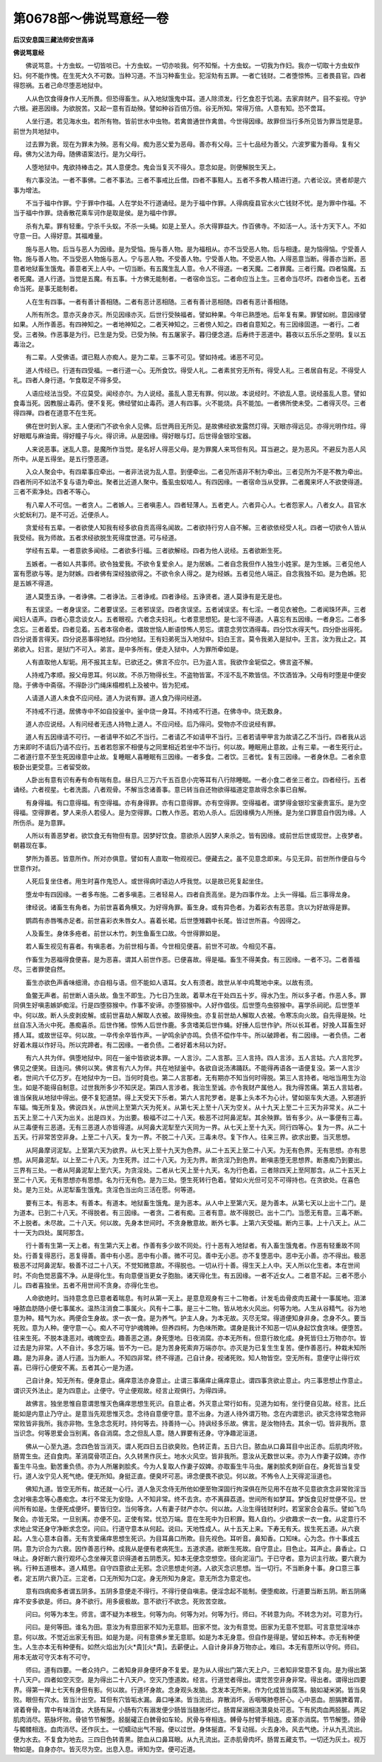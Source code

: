 第0678部～佛说骂意经一卷
============================

**后汉安息国三藏法师安世高译**

**佛说骂意经**


　　佛说骂意。十方虫蚁。一切皆啖已。十方虫蚁。一切亦啖我。何不知惭。十方虫蚁。一切我为作妇。我亦一切取十方虫蚁作妇。何不能作愧。在生死大久不可数。当种习道。不当习种畜生业。犯淫劮有五罪。一者亡钱财。二者堕惊怖。三者畏县官。四者得怨祸。五者己命尽堕恶地狱中。

　　人从色饮食得身作人无所畏。但恐得畜生。从入地狱饿鬼中耳。道人除须发。行乞食忍于饥渴。去家弃财产。目不妄视。守护六根。避恶因缘。为欲脱苦。又起一意有百劫殃。譬如种谷百倍万倍。谷无所知。常得万倍。人意有知。恐不啻耳。

　　人坐行道。若见海水虫。若所有物。皆前世水中虫物。若禽兽通世作禽兽。今世得因缘。故罪但当行多所见皆为罪当觉是意。前世为共地狱中。

　　过去罪为衰。现在为罪未为殃。恶有父母。痴为恶父爱为恶母。善亦有父母。三十七品经为善父。六波罗蜜为善母。复有父母。佛为父法为母。随佛语案法行。是为父母行。

　　人堕地狱中。鬼欲持棒击之。其人意便念。鬼会当复灭不得久。意念如是。则便解脱生天上。

　　有六事没法。一者不事佛。二者不事法。三者不事戒比丘僧。四者不事黠人。五者不多教人精进行道。六者论议。贤者却是六事为增法。

　　不当于福中作罪。宁于罪中作福。人在学处不行道诵经。是为于福中作罪。人得病瘦县官水火亡钱财不忧。是为罪中作福。不当于福中作罪。烧香散花乘车诃作是取是侯。是为福中作罪。

　　杀有九辈。罪有轻重。宁杀千头蚁。不杀一头蝇。如是上至人。杀大得罪益大。作百佛寺。不如活一人。活十方天下人。不如守意一日。人得好意。其福难量。

　　施与恶人物。后当与恶人为因缘。是为受恼。施与善人物。是为福相从。亦不当受恶人物。后与相逢。是为恼得恼。宁受善人物。施与善人物。不当受恶人物施与恶人。宁与恶人物。不受善人物。宁受善人物。不受恶人物。人得恶意当断。得善亦当断。恶意者地狱畜生饿鬼。善意者天上人中。一切当断。有五魔生乱人意。令人不得道。一者天魔。二者罪魔。三者行魔。四者恼魔。五者死魔。道人行道。当觉是五魔。有五事。十方佛无能制者。一者宿命当忘。二者命应当上生。三者命当尽坏。四者命当老。五者命当死。是事无能制者。

　　人在生有四事。一者有善计善相随。二者有恶计恶相随。三者有善计恶相随。四者有恶计善相随。

　　人所有所念。意亦灭身亦灭。所见因缘亦灭。后世行受殃福者。譬如种果。今年已熟堕地。后年复有果。罪譬如树。意因缘譬如果。人所作善恶。有四神知之。一者地神知之。二者天神知之。三者傍人知之。四者自意知之。有三因缘固道。一者行。二者受。三者殃。作恶事是为行。已生是为受。已受为殃。有五屠家子。暮归便念道。后寿终于恶道中。暮夜以五乐乐之至明。复以五毒治之。

　　有二辈。人受佛语。谓已黠人亦痴人。是为二辈。三事不可见。譬如持戒。诸恶不可见。

　　道人传经已。行道有四受福。一者行道一心。无所食饮。得受人礼。二者素贫穷无所有。得受人礼。三者居自有足。不得受人礼。四者人身行道。乍食取足不得多受。

　　人语应经法当受。不应莫受。闻经亦尔。为人说经。虽乱人意无有罪。何以故。本说经时。不欲乱人意。说经虽乱人意。譬如食毒当死。因教服止毒药。便不复死。佛经譬如止毒药。道人有四事。火不能烧。兵不能加。一者佛所使未受。二者得灭尽。三者得四禅。四者在道意不在生死。

　　佛在世时到人家。主人便闭门不欲令余人见佛。后世两目无所见。是故佛经欲发露然灯得。天眼亦得远见。亦得光明作炷。得好眼眶与麻油膏。得好瞳子与火。得识谛。从是因缘。得好眼与灯。后世得金银珍宝器。

　　人来说恶事。迷乱人意。是魔所作当觉。是名好人得恶父母。是为罪魔人来骂但有风。耳当避之。是为恶风。不避反为恶人风所中。从是五得坐。是五行堕恶道。

　　入众人聚会中。有四辈事应牵出。一者非法说为乱人意。到便牵出。二者见所语非不制为牵出。三者见所为不是不教为牵出。四者所问不如法不复与语为牵出。聚者比近道人聚中。蚤虱虫蚁啮人。有四因缘。一者宿命当从受罪。二者魔来坏人不欲使得道。三者不索净处。四者不等心。

　　有八辈人不可信。一者贪人。二者嫉人。三者嗔恚人。四者轻薄人。五者吏人。六者异心人。七者怨家人。八者女人。县官水火蛇蚖利刀。是不可近。近便杀人。

　　贪爱经有五辈。一者欲使人知我有经多欲自贡高得名闻故。二者欲持行穷人自不解。三者欲依经受人礼。四者一切欲令人皆从我受经。我为师故。五者求经欲脱生死得度世道。可与经道。

　　学经有五辈。一者意欲多闻经。二者欲多行福。三者欲解经。四者为他人说经。五者欲断生死。

　　五嫉者。一者如人共事师。欲令独爱我。不欲令复爱余人。是为居嫉。二者自念我但作人独生小姓家。是为生嫉。三者见他人富有愿欲与等。是为财嫉。四者佛有深经独欲得之。不欲令余人得之。是为经嫉。五者见他人端正。自念我独不如。是为色嫉。犯是五嫉不得道。

　　道人莫堕五诤。一者诤佛。二者诤法。三者诤戒。四者诤经。五诤贤者。道人莫诤有是无是也。

　　有五误坚。一者身误坚。二者要误坚。三者邪误坚。四者贪误坚。五者诫误坚。有七淫。一者见衣被色。二者闻珠环声。三者闻妇人语声。四者心意念谈女人。五者眼视。六者念夫妇礼。七者意思想犯。是七淫不得道。人喜忘有五因缘。一者身忘。二者多念忘。三者着爱。四者见着。五者本宿命者。谓故世恼人断语惊怖人劳忘。谓意念劳饮酒得毒。四分饮水得天气。四分卧出得死。四分说善言得天。四分说恶事得地狱。四分地狱。王有妇弟死当入地狱中。妇白王言。莫令我弟入是狱中。王言。汝为我止之。其弟欲入。妇言。是狱门不可入。弟言。是中多所有。便走入狱中。人为罪所牵如是。

　　人有直取他人犁轭。用不报其主犁。已欲还之。佛言不应尔。已为盗人言。我欲作金轭偿之。佛言盗不解。

　　人持戒乃孝顺。报父母恩耳。何以故。不杀万物得长生。不盗物皆富。不淫不乱不欺皆信。不饮酒皆净。父母有时堕是中便安隐。于佛寺中斋宿。不得卧沙门绳床榻橙机上及被中。皆为犯戒。

　　人请道人道人未食不应问经。道人为说有罪。道人食乃得问经道。

　　不持戒不行道。居佛寺中不如自投釜中。釜中烧一身耳。不持戒不行道。在佛寺中。烧无数身。

　　道人亦应说经。人有问经者无违人持物上道人。不应问经。后乃得问。受物亦不应说经有罪。

　　道人有五因缘请不可行。一者请甲不如乙不当行。二者请乙不如请甲不当行。三者若请甲甲言为故请乙乙不当行。四者我从远方来即时不请后乃请不应行。五者若怨家不相便与之同里相近若坐中不当行。何以故。睡眠用止意故。止有三辈。一者生死行止。二者道行意不至生死因缘意中止故。复睡眠人喜睡眠有三因缘。一者多食。二者饮。三者忧。复有三因缘。一者身休息。二者余意极卧出更受意。三者留受故。

　　人卧出有意有识有寿有命有喘有息。昼日凡三万六千五百息小完等耳有八行除睡眠。一者小食二者坐三者立。四者经行。五者诵经。六者视星。七者洗面。八者观骨。不解当念诸善事。意已转当自还物欲得福道定意故得念余事已自解。

　　有身得福。有口意得福。有空得福。亦有身得罪。亦有口意得罪。亦有空得罪。空得福者。谓梦得金银珍宝豪贵富乐。是为空得福。空得罪者。梦人来杀人若侵人。是为空得罪。口教人作恶。若劝人杀人。后因缘横为人所捶。是为坐口罪意自作因为缘。人所伤杀。是为意罪。

　　人所以有善恶梦者。欲饮食无有物但有意。因梦好饮食。意欲杀人因梦人来杀之。皆有因缘。或前世后世或现世。上夜梦者。朝暮现在事。

　　梦所为善恶。皆意所作。所对亦俱意。譬如有人直取一物观视已。便藏去之。虽不见意念即来。与见无异。前世所作便自与今世意作对。

　　人死后复坐住者。用生时喜作鬼恐人。或世得病时语边人呼我觉。以是故已死复起坐住。

　　堕龙中有四因缘。一者多布施。二者多嗔恚。三者轻易人。四者自贡高坐。是为四事作龙。上头一得福。后三事得龙身。

　　律经说。诸畜生有角者。为前世喜着角横叉。为好得角罪。畜生身。或有异色者。为着彩衣有恶意。贪以为好故得是罪。

　　鹦鹉有赤唇嘴赤足者。前世喜彩衣朱唇女人。喜着长裙。后世堕雉鸐中长尾。皆过世所喜。今因得之。

　　人及畜生。身体多疮者。前世以木竹。刺生鱼畜生口故。今世得罪如是。

　　若人畜生视见有喜者。有嗔恚者。为前世相与善。今世相见便喜。前世不可故。今相见不喜。

　　作畜生为恶福得食便喜。是为恶喜。谓其人前世作恶。已便喜故。得是福。畜生不得美食。有三因缘。一者不习。二者善福尽。三者罪使自然。

　　畜生亦欲色声香味细滑。亦自相与语。但不能如人语耳。女人有须者。故世从羊中鸡鹜地中来。以故有须。

　　鱼鳖无声者。前世断人语头故。鱼生不即生。乃七日乃生故。着草木在干处四五十岁。得水乃生。所以多子者。作恶人多。罪同俱生好嗔恚嫉妒痴淫。行是四堕猕猴中。作事不安谛。亦堕猕猴中。人好作倡伎。后世堕鸟虫猕猴中。喜学杀祠祀。后世堕羊中。何以故。断人头皮剥皮解。或前世喜劫人解取人衣被。故得殃虫。亦复前世劫人解取人衣被。令寒冻向火故。自先得是殃。吐丝自冻入汤火中死。愚痴喜杀。后世作猪。惊怖人后世作鹿。多贪嗜美后世作蝇。好捶人后世作驴。所以长耳者。好挽人耳畜生好搏人耳。或故世征卒。何以故。一卒传余卒皆作声。一驴鸣余驴亦鸣。负债不偿作牛牛。所以破蹄者。有二因缘。一者负债。二者好着木屐以作好马。所以完蹄者。有二因缘。一者负债。二者好着木舄以为好。

　　有六人共为伴。俱堕地狱中。同在一釜中皆欲说本罪。一人言沙。二人言那。三人言持。四人言涉。五人言姑。六人言陀罗。佛见之便笑。目连问。佛何以笑。佛言有六人为伴。共在地狱釜中。各欲自说汤沸踊跃。不能得再语各一语便复没。第一人言沙者。世间六千亿万岁。在地狱中为一日。当何时竟也。第二人言那者。无有期亦不知当何时得脱。第三人言持者。咄咄当用生为治生。如是不能得自制意。过世我所多少不知厌足。第四人言涉者。我治生至诚。亦令我财产属他人。我为得苦痛。第五人言姑者。谁当保我从地狱中得出。便不复犯道禁。得上天受天下乐者。第六人言陀罗者。是事上头本不为心计。譬如驱车失大道。入邪道折车辐。悔无所复及。佛说四关。从世间上至第六天为死关。从第七天上至十八天为空关。从十九天上至二十三天为非常关。从二十五天上至二十八天为出关。出是四关。为出要。极福不过二十八天。极恶不过阿鼻泥犁。其余殃罪。皆有多少。从一事便有三毒。从三毒便有三恶道。无有三恶道人亦皆得道。从阿鼻大泥犁至六天同为一界。从七天上至十九天。同行四等心。复为一界。从二十五天。行非常苦空非身。上至二十八天。复为一界。不脱二十八天。三毒未尽。复下作人。往来三界。欲求出要。当灭思想。

　　从阿鼻摩诃泥犁。上至第六天为欲界。从七天上至十九天为色界。从二十五天上至二十八天。为无有色界。无有思想。亦有思想。从阿鼻泥犁。以上至二十八天。为生死界。过二十八天。为无为界。断贪淫乃到色界。断嗔恚堕无思想界。断愚痴乃到要出。三界有三处。一者从阿鼻泥犁上至六天。为贪淫处。二者从七天上至十九天。名为行色着。三者除四天上至阿那含。从二十五天上至二十八天。无有思想亦有思想。名为行无有色。是为三处。堕生死转行色着。譬如火光但可见不可得持也。在贪欲处。在喜色处。是为三处。从泥犁畜生饿鬼。贪淫色当出向三活在愿。何等道。

　　要有三本。有恶本。有善本。有道本。地狱畜生饿鬼。是为恶本。从人中上至第六天。是为善本。从第七天以上出十二门。是为道本。已到二十八天。不得脱者。有三因缘。一者贪。二者有痴。三者有意。故不得脱已。出十二门。当愿无有意。三毒不断。不上脱者。未尽故。二十八天。何以故。先身本世间时。不贪身散意故。断外七事。上第六天受福。断内三事。上十八天上。从二十一天为四处。属阿那含。

　　行十善有生第一天上者。有生第六天上者。作善有多少故不同处。行十恶有入地狱者。有入畜生饿鬼者。作恶有轻重故不同处。行善复得恶行。恶复得善。善中有小恶。恶中有小善。微不可见。善中无小恶。亦不复堕恶中。恶中无小善。亦不得出。极恶极恶不过阿鼻泥犁。极善不过二十八天。不觉知微意故。不得脱也。一切从行十善。得生天上人中。天人所以化生者。本在世间时。不向色觉恶露不净。从是得化生。有向意便当更女子胞胎。诸天得化生。有五因缘。一者不近女人。二者意不起。三者不愿小儿。四者喜独坐。五者不用世间不贪身。亦得化生也。

　　人命欲绝时。当持意念息已意者着喘息。有时从第一天上。是意息观身有三十二物者。计发毛齿骨皮肉五藏十一事属地。泪涕唾脓血肪随小便七事属水。温热注消食二事属火。风有十二事。是三十二物。皆从地水火风出。何等为地。人生从谷精气。谷为地意为种。精气为水。两便合生身故。求一衣一食。是为养气。护主人身。为本无故。灭尽无常。得道便知身非身。念身不久。要当死败。意为人种。便守意一心。痴人不可守护魂魄神。但养四柯。为色味所欺。谓身是我计不知恶一切从身起饮食贪味。便堕苦。往来生死。不脱本逢恶对。魂魄空去。趣善恶之道。身死堕地。日夜消腐。亦本无所有。但意行故化成。身死皆归土万物亦尔。皆过去是为非常。人不自计。多念万端。皆不为一已。是为苦身死索弃万端亦尔。亦灭是为已复生生复苦。便作善恶行。种栽未知所趣。是为非身。道人行道。当为断人。不知四非常。终不得道。己自计身。视诸死败。知人物皆空。空无所有。意便守止得行欢喜。已得行心便安不离。五者其心一是为道。

　　己自计身。知无所有。便身意止。痛痒意法亦身意止。止谓三事痛痒止痛痒意止。谓四事贪欲止意止。内三事思想止作意止。谓识灭外法止。是为四意止。止便守。守止便观故。经言止观俱行。为得四谛。

　　故佛言。独坐思惟自意谓思惟灭色痛痒思想生死识。自意止者。外灭意止常行如有。见道为如有。坐行便自见故。经言。比丘能如是内意止乃守止。是意当先观思惟灭念。念待自意便守意。意不出身。为道人待外谓万物。念在内谓思识。欲灭念待常念物非常败皆非我所。我亦非物。生急念念死时。持何等去。持善持一心。持讽经多乐故。佛言。是汝物持去。其余一切。皆非我所。意当识念。何等恩爱会当别离。各自消腐。念之但乱人意。随人罪要有还身。守净趣泥洹道。

　　佛从一心至九道。念四色皆当消灭。谓人死四日五日欲臭败。色转正青。五日六日。脓血从口鼻耳目中出正赤。后肌肉坏败。肠胃生虫。还自食肉。革消腐骨项正白。久久转黑作灰土。地水火风空。皆非我所。意汝从无数世以来。亦为人作妻子奴婢。亦作畜生牛马虫。勤苦重负债。亦为人所屠剥脍炙。今为人复取人作妻子奴婢。亦取畜生牛马虫。屠剥脍炙刺斫自在。身死皆当复受行。道人汝宁见人死气绝。便无所知。身挺正直。便臭坏可恶。谛念便畏不欲见。何以故。不怖令人上天得泥洹道也。

　　佛知九道。皆空无所有。故还就一心行。道人急灭念侍无所他如便至物深固行拘深俱在所见用不在故不见意欲贪念非常败淫当念对嗔恚念等心愚痴念。本行不常无为安隐。人不知非常。终不去贪。亦不离薛荔道。世间所有如梦耳。梦饭食见好觉便不见。世间所有如是。生便死成便坏。要皆归空。当何等贪。人有妻子财产亦尔。何以故。人治生得钱财利时。若室家合会喜乐。譬如飞鸟聚会。亦皆无常。一旦别离。亦便不见。正使有常。忧恐万端。意在生死中为日积罪。黠人自约。少欲趣求一衣一食。从定意行不求地止常还身守净断求念空。问曰。行道守意本从何起。说曰。天地性成人。从十五天上来。下寿无有夭。拔生死五道。从六衰起。人生心意本自善。无有贪爱痛痒思想生死识。为目耳鼻口所欺。目先视色。耳听音。鼻知香。口知味。心为念。作十事成五阴。意为识合为六衰。因作善恶行种。成我从是便有老病死生。五道求道。欲断生死故。自守意止。目色止。耳声止。鼻香止。口味止。身好断六衰行观坏心念坐禅灭意识得道者五阴悉灭。知本无便念空想空。径向泥洹门。于已守者。意为识主行故。要六衰为祸。行种五道根本。道人精思。自守四意欲止无邪。念识思想走何道。人欲灭念识思想。当一切行。不当断身十事。身口意三事者。定五阴六衰乃正。三定者。口无所知为口定。身无所知为身定。意无所念为意定也。

　　意有四病痴多者谓五阴多。五阴多意便走不得行。不得行便自嗔恚。便淫念起不能制。便堕痴故。行道要当断五阴。断五阴痛痒不安多欲是。师曰。身不欲行。用多疲极故。意不欲行不欲念。死败苦空故。

　　问曰。何等为本生。师言。谓不疑为本根生。何等为向。何等为对。何等为行。师曰。不转意为向。不转念为对。可意为行。

　　问曰。是何等田。谁名为田。意汝为有意田家不知为无意耶。田家不觉。汝为有意觉。田家为无意不觉耶。可言意觉淫味亦意。何以故。不觉近出家无有田。如是为是。问有意佛乡里无意耶。如是为本无身意。但自作是得是。譬如五种本。亦无有种便生。人生亦本无有种便有。如然火焰出为[火*貴][火*貴]。去薪便止。人自计身非身万物亦止。难曰。本无有意所以守何。师曰。用本无故可守灭本有不可守。

　　师曰。道有四要。一者众持户。二者知身非身便坏身不复爱。是为从人得出门第六天上户。三者知非常意不复向。是为得出第十八天户。四者如空灭空。是为得出二十八天户。空灭乃堕道故。经言。行道觉者得出。谓觉苦空非身非常。得出者。谓得出四要界。得第一禅上七天有身但有影。何以故。行道坏身故。念身观头发脑。念发本无所来。作为化成皆当腐落。脑如凝米粥。皆当臭败。眼但有穴水。皆当汁出空。耳但有穴皆垢水漏。鼻口唾涕。皆当流出。弃散消坏。舌咽喉肺卷肝心。心中恶血。胆膈脾着胃。肾着脊骨。胃中有味消食。大肠有屎。小肠有穴有溺发便少肠皆当膖胀坏烂。肠胃屎溺相浇灒臭处可恶。下有尻肉血两胫脠。两足肌肉消尽。筋脉坏败。骨锁节节解堕。胫脠礭正白髀骨如车轮。尻骨与脊相连。髆骨与肘臂手相连。皮革亦消腐。节节解堕。颈骨与髑髅相连。血肉消尽。还作灰土。一切蠕动出气不报。便以过世。身体挻直。不复动摇。火去身冷。风去气绝。汁从九孔流出。便为水去。不复食为地去。三四日色转青黑。脓血从口鼻耳眼。从九孔流出。正赤肌骨肉坏。肠胃五藏支节。一切还为灰土。视万物如是。自身亦尔。皆灭尽为空。出息入息。谛知为空。便可近道。
